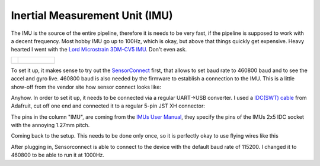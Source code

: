 Inertial Measurement Unit (IMU)
===============================

The IMU is the source of the entire pipeline, therefore it is needs to be very fast, if the pipeline is supposed to work with a decent frequency. Most hobby  IMU go up to 100Hz, which is okay, but above that things quickly get expensive. Heavy hearted I went with the `Lord Microstrain 3DM-CV5 IMU <https://www.microstrain.com/inertial-sensors/3dm-cv5-10>`_. Don't even ask.

.. image:: /images/Lord_Microstrain_3DMCV5-IMU.png
	:width: 150
	:alt: Lord Microstrain 3DM-CV5-10
	:target: https://www.microstrain.com/inertial-sensors/3dm-cv5-10

.. list-table:: 

    * - .. figure:: /images/Lord_Microstrain_3DMCV5-IMU.png
    			:width: 150
				:alt: Lord Microstrain 3DM-CV5-10
				:target: https://www.microstrain.com/inertial-sensors/3dm-cv5-10


      - .. figure:: /videos/SensorConnect.gif
				:width: 400
				:alt: Microstrain SensorConnect Application
				:target: https://www.microstrain.com/software/sensorconnect

To set it up, it makes sense to try out the `SensorConnect <https://www.microstrain.com/software/sensorconnect>`_ first, that allows to set baud rate to 460800 baud and to see the accel and gyro live. 460800 baud is also needed by the firmware to establish a connection to the IMU. This is a little show-off from the vendor site how sensor connect looks like:   

.. image:: /videos/SensorConnect.gif
	:width: 400
	:alt: Microstrain SensorConnect Application
	:target: https://www.microstrain.com/software/sensorconnect


Anyhow. In order to set it up, it needs to be connected via a regular UART->USB converter. I used a `IDC(SWT) cable <https://www.adafruit.com/product/1675>`_ from Adafruit, cut off one end and connected it to a regular 5-pin JST XH connector:

.. image:: /images/IMU_Cable_Layout.png
	:width: 700
	:alt: 2x5 pin 1.27mm IDC cable
	:target: https://www.adafruit.com/product/1675

The pins in the column "IMU", are coming from the  `IMUs User Manual <https://www.microstrain.com/sites/default/files/3dm-cv5-10_user_manual_8500-0074_1.pdf>`_, they specify the pins of the IMUs 2x5 IDC socket with the annoying 1.27mm pitch.

.. image:: /images/3DM-CV5-10_Pin_layout.png
	:width: 700
	:alt: 3DM-CV5-10 User manual
	:target: https://www.microstrain.com/sites/default/files/3dm-cv5-10_user_manual_8500-0074_1.pdf

Coming back to the setup. This needs to be done only once, so it is perfectly okay to use flying wires like this

.. image:: /images/IMU_to_USB.png
	:width: 700
	:alt: FTDI Adapter to USB


After plugging in, Sensorconnect is able to connect to the device with the default baud rate of 115200. I changed it to 460800 to be able to run it at 1000Hz.


